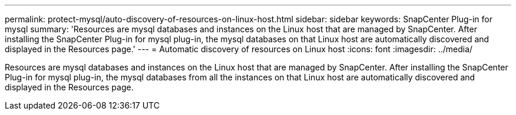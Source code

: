 ---
permalink: protect-mysql/auto-discovery-of-resources-on-linux-host.html
sidebar: sidebar
keywords: SnapCenter Plug-in for mysql
summary: 'Resources are mysql databases and instances on the Linux host that are managed by SnapCenter. After installing the SnapCenter Plug-in for mysql plug-in, the mysql databases on that Linux host are automatically discovered and displayed in the Resources page.'
---
= Automatic discovery of resources on Linux host
:icons: font
:imagesdir: ../media/

[.lead]
Resources are mysql databases and instances on the Linux host that are managed by SnapCenter. After installing the SnapCenter Plug-in for mysql plug-in, the mysql databases from all the instances on that Linux host are automatically discovered and displayed in the Resources page.
